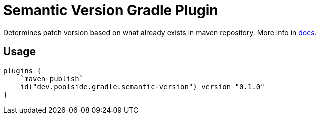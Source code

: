 = Semantic Version Gradle Plugin

Determines patch version based on what already exists in maven repository. More info in link:https://semantic-version.gradle.poolside.dev/[docs].

== Usage

[source,kotlin]
----
plugins {
    `maven-publish`
    id("dev.poolside.gradle.semantic-version") version "0.1.0"
}
----
